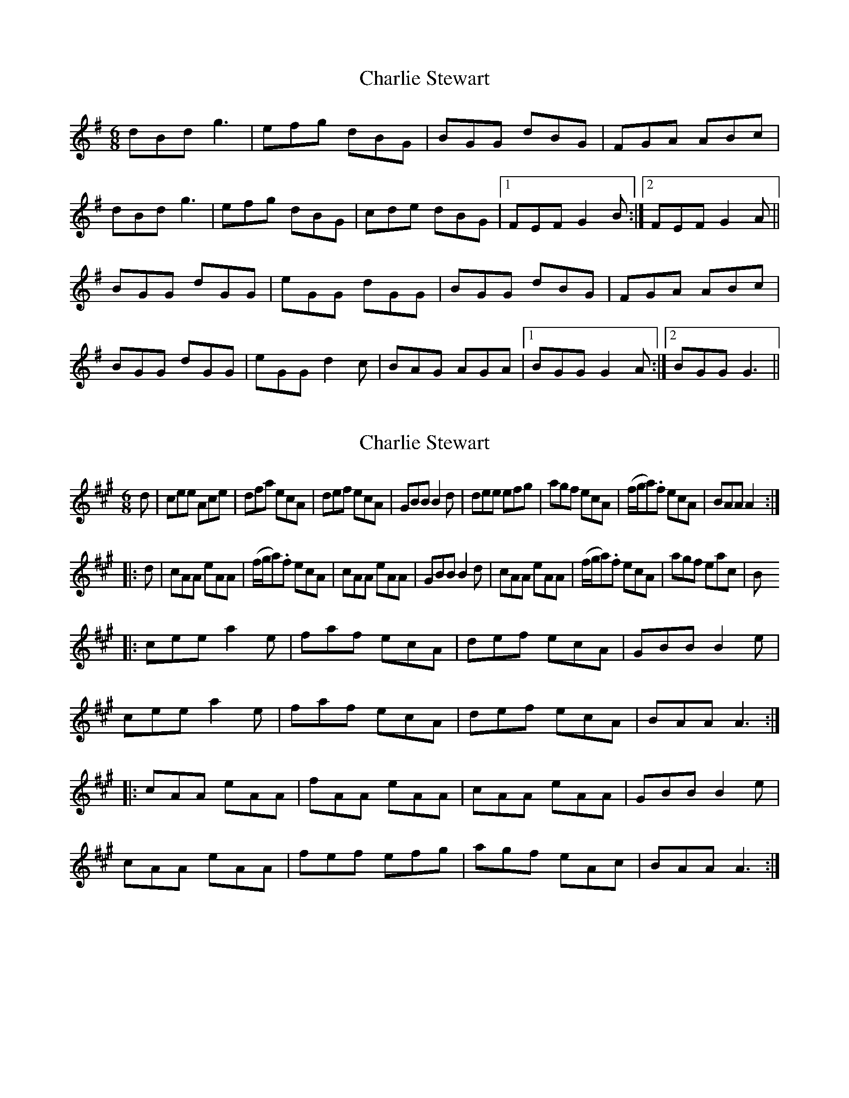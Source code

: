 X: 1
T: Charlie Stewart
Z: Kenny
S: https://thesession.org/tunes/10661#setting10661
R: jig
M: 6/8
L: 1/8
K: Gmaj
dBd g3| efg dBG | BGG dBG | FGA ABc |
dBd g3| efg dBG | cde dBG |1 FEF G2 B :|2 FEF G2 A ||
BGG dGG | eGG dGG | BGG dBG | FGA ABc |
BGG dGG | eGG d2 c | BAG AGA |1 BGG G2 A :|2 BGG G3 ||
X: 2
T: Charlie Stewart
Z: Emmanuel Delahaye
S: https://thesession.org/tunes/10661#setting20472
R: jig
M: 6/8
L: 1/8
K: Amaj
d|cee Ace|dfa ecA|def ecA|GBB B2d|dee efg|agf ecA|(f/g/a).f ecA|BAA A2:||:d|cAA eAA|(f/g/a).f ecA|cAA eAA|GBB B2d|cAA eAA|(f/g/a).f ecA|agf eac|B|:cee a2e|faf ecA|def ecA|GBB B2e|cee a2e|faf ecA|def ecA|BAA A3:||:cAA eAA|fAA eAA|cAA eAA|GBB B2e|cAA eAA|fef efg|agf eAc|BAA A3:|
